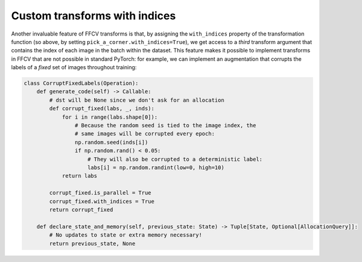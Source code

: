 Custom transforms with indices
===============================

Another invaluable feature of FFCV transforms is that, by assigning the
``with_indices`` property of the transformation function (so above, by setting
``pick_a_corner.with_indices=True``), we get access to a *third* transform
argument that contains the index of each image in the batch within the dataset.
This feature makes it possible to implement transforms in FFCV that are not
possible in standard PyTorch: for example, we can implement an augmentation that
corrupts the labels of a *fixed* set of images throughout training:

.. code-block:: python
    
    class CorruptFixedLabels(Operation):
        def generate_code(self) -> Callable:
            # dst will be None since we don't ask for an allocation
            def corrupt_fixed(labs, _, inds):
                for i in range(labs.shape[0]):
                    # Because the random seed is tied to the image index, the
                    # same images will be corrupted every epoch:
                    np.random.seed(inds[i])
                    if np.random.rand() < 0.05:
                        # They will also be corrupted to a deterministic label:
                        labs[i] = np.random.randint(low=0, high=10)
                return labs
                
            corrupt_fixed.is_parallel = True
            corrupt_fixed.with_indices = True
            return corrupt_fixed
        
        def declare_state_and_memory(self, previous_state: State) -> Tuple[State, Optional[AllocationQuery]]:
            # No updates to state or extra memory necessary!
            return previous_state, None